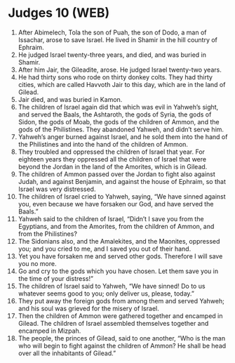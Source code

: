 * Judges 10 (WEB)
:PROPERTIES:
:ID: WEB/07-JUD10
:END:

1. After Abimelech, Tola the son of Puah, the son of Dodo, a man of Issachar, arose to save Israel. He lived in Shamir in the hill country of Ephraim.
2. He judged Israel twenty-three years, and died, and was buried in Shamir.
3. After him Jair, the Gileadite, arose. He judged Israel twenty-two years.
4. He had thirty sons who rode on thirty donkey colts. They had thirty cities, which are called Havvoth Jair to this day, which are in the land of Gilead.
5. Jair died, and was buried in Kamon.
6. The children of Israel again did that which was evil in Yahweh’s sight, and served the Baals, the Ashtaroth, the gods of Syria, the gods of Sidon, the gods of Moab, the gods of the children of Ammon, and the gods of the Philistines. They abandoned Yahweh, and didn’t serve him.
7. Yahweh’s anger burned against Israel, and he sold them into the hand of the Philistines and into the hand of the children of Ammon.
8. They troubled and oppressed the children of Israel that year. For eighteen years they oppressed all the children of Israel that were beyond the Jordan in the land of the Amorites, which is in Gilead.
9. The children of Ammon passed over the Jordan to fight also against Judah, and against Benjamin, and against the house of Ephraim, so that Israel was very distressed.
10. The children of Israel cried to Yahweh, saying, “We have sinned against you, even because we have forsaken our God, and have served the Baals.”
11. Yahweh said to the children of Israel, “Didn’t I save you from the Egyptians, and from the Amorites, from the children of Ammon, and from the Philistines?
12. The Sidonians also, and the Amalekites, and the Maonites, oppressed you; and you cried to me, and I saved you out of their hand.
13. Yet you have forsaken me and served other gods. Therefore I will save you no more.
14. Go and cry to the gods which you have chosen. Let them save you in the time of your distress!”
15. The children of Israel said to Yahweh, “We have sinned! Do to us whatever seems good to you; only deliver us, please, today.”
16. They put away the foreign gods from among them and served Yahweh; and his soul was grieved for the misery of Israel.
17. Then the children of Ammon were gathered together and encamped in Gilead. The children of Israel assembled themselves together and encamped in Mizpah.
18. The people, the princes of Gilead, said to one another, “Who is the man who will begin to fight against the children of Ammon? He shall be head over all the inhabitants of Gilead.”
